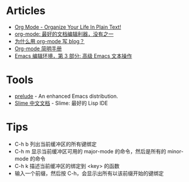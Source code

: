 * Articles
+ [[http://doc.norang.ca/org-mode.html][Org Mode - Organize Your Life In Plain Text!]]
+ [[http://www.cnblogs.com/holbrook/archive/2012/04/12/2444992.html][org-mode: 最好的文档编辑利器，没有之一]]
+ [[http://dayigu.github.io/WhyUseOrgModeToWriteBlog.html][为什么用 org-mode 写 blog？]]
+ [[http://www.cnblogs.com/Open_Source/archive/2011/07/17/2108747.html][Org-mode 简明手册]]
+ [[http://www.ibm.com/developerworks/cn/education/aix/au-emacs3/][Emacs 编辑环境，第 3 部分: 高级 Emacs 文本操作]]
* Tools
+ [[https://github.com/bbatsov/prelude][prelude]] - An enhanced Emacs distribution.
+ [[http://slime-user-manual-cn.readthedocs.org/en/latest/index.html][Slime 中文文档]] - Slime: 最好的 Lisp IDE
* Tips
+ C-h b 列出当前缓冲区的所有键绑定
+ C-h m 显示当前缓冲区可用的 major-mode 的命令，然后是所有的 minor-mode 的命令
+ C-h k 描述当前缓冲区的绑定到 <key> 的函数
+ 输入一个前缀，然后按 C-h，会显示出所有以该前缀开始的键绑定
